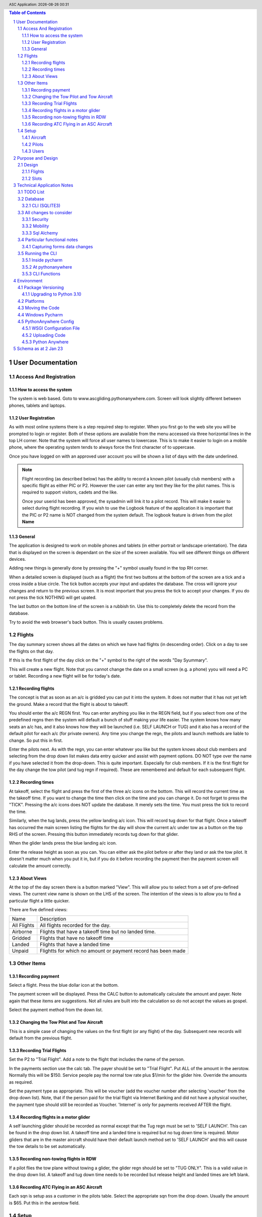 .. |date| date::
.. |time| date:: %H:%M
.. header:: ASC Application: |date| |time|
.. The ### directives are processed by rst2pdf.
.. footer:: Page ###Page### of ###Total###

.. sectnum ::

.. contents:: Table of Contents

.. raw:: pdf

    PageBreak

===========================
User Documentation
===========================

************************
Access And Registration
************************

How to access the system
========================
The system is web based.  Goto to www.ascgliding.pythonanywhere.com.
Screen will look slightly different between phones, tablets and laptops.

User Registration
=================
As with most online systems there is a step required step to register.
When you first go to the web site you will be prompted to login or register.
Both of these options are available from the menu accessed via three horizontal lines in the top LH corner.
Note that the system will force all user names to lowercase.  This is to make it easier to login on a mobile
phone, where the operating system tends to always force the first character of to uppercase.

Once you have logged on with an approved user account you will be shown a list of days with the date underlined.

.. Note::

    Flight recording (as described below) has the ability to record a known pilot (usually club members)
    with a specific flight as either PIC or P2.  However the user can enter any text they like for the
    pilot names.  This is required to support visitors, cadets and the like.

    Once your userid has been approved, the sysadmin will link it to a pilot record.  This will make it easier
    to select during flight recording.  If you wish to use the Logbook feature of the application it is important
    that the PIC or P2 name is NOT changed from the system default.  The logbook feature is driven from the
    pilot **Name**

General
=======

The application is designed to work on mobile phones and tablets (in either portrait or landscape orientation).
The data that is displayed on the screen is dependant on the size of the screen available.  You will see
different things on different devices.

Adding new things is generally done by pressing the "+" symbol usually found in the top RH corner.

When a detailed screen is displayed (such as a flight) the first two buttons at the bottom of the screen
are a tick and a cross inside a blue circle.  The tick button accepts your input and updates the database.
The cross will ignore your changes and return to the previous screen.  
It is most important that you press the tick to accept your changes.  If you do not press the tick NOTHING will get upated.

The last button on the bottom line of the screen is a rubbish tin.  Use this to completely delete the record from
the database.

Try to avoid the web browser's back button.  This is usually causes problems.

*******
Flights
*******

The day summary screen shows all the dates on which we have had flights (in descending order).
Click on a day to see the flights on that day.

If this is the first flight of the day click on the "+" symbol to the right of the words "Day Syummary".

This will create a new flight.  Note that you cannot change the date on a small screen
(e.g. a phone) yyou will need a PC or tablet.  Recording a new flight will be for
today's date.

Recording flights
=================

The concept is that as soon as an a/c is gridded you can put it into the system.  It does not matter that it has not
yet left the ground.  Make a record that the flight is about to takeoff.

You should enter the a/c REGN first.  You can enter anything you like in the REGN field, but if you select from one
of the predefined regns then the system will default a bunch of stuff making your life easier.
The system knows how many seats an a/c has, and it also knows how they
will be launched (i.e. SELF LAUNCH or TUG) and it also has a record of the default pilot for each a/c (for private owners).
Any time you change the regn, the pilots and launch methods are liable to change.  So put this in first.

Enter the pilots next.  As with the regn, you can enter whatever you like but the system knows about club members
and selecting from the drop down list makes data entry quicker and assist with payment options.  DO NOT type over the
name if you have selected it from the drop-down.  This is quite important.  Especially for club members.
If it is the first flight for the day change the tow pilot (and tug regn if required).  These are remembered and
default for each subsequent flight.

Recording times
===============

At takeoff, select the flight and press the first of the three a/c icons on the bottom.  This will record the current
time as the takeoff time.  If you want to change the time then click on the time and you can change it.  Do not forget
to press the "TICK".  Pressing the a/c icons does NOT update the database.  It merely sets the time.  You must press the
tick to record the time.

Similarly, when the tug lands, press the yellow landing a/c icon.  This will record tug down for that flight.
Once a takeoff has occurred the main screen listing the flights for the day will show the current a/c under tow
as a button on the top RHS of the screen.  Pressing this button immediately records tug down for that glider.

When the glider lands press the blue landing a/c icon.

Enter the release height as soon as you can.  You can either ask the pilot before or after they land or ask the tow
pilot.  It doesn't matter much when you put it in, but if you do it before recording the payment then the payment
screen will calculate the amount correctly.

About Views
===========
At the top of the day screen there is a button marked "View".  This will allow you to select from a set of pre-defined
views.  The current view name is shown on the LHS of the screen.  The intention of the views is to allow you to find
a particular flight a little quicker.

There are five defined views:

=============     ===========================================================================================
Name              Description
-------------     -------------------------------------------------------------------------------------------
All Flights       All flights recorded for the day.
Airborne          Flights that have a takeoff time but no landed time.
Gridded           Flights that have no takeoff time
Landed            Flights that have a landed time
Unpaid            Flightts for which no amount or payment record has been made
=============     ===========================================================================================

***********
Other Items
***********

Recording payment
=================
Select a flight.  Press the blue dollar icon at the bottom.

The payment screen will be displayed.  Press the CALC button to automatically calculate the amount and payer.
Note again that these items are suggestions. Not all rules are built into the calculation so do not accept
the values as gospel.

Select the payment method from the down list.

Changing the Tow Pilot and Tow Aircraft
=======================================

This is a simple case of changing the values on the first flight (or any flight) of the day.  Subsequent new
records will default from the previous flight.

Recording Trial Flights
=======================

Set the P2 to "Trial Flight".  Add a note to the flight that includes the name of the person.

In the payments section use the calc tab.  The payer should be set to "Trial Flight".
Put ALL of the amount in the aerotow.  Normally this will be $150.  Service people pay the normal
tow rate plus $1/min for the glider hire.  Override the amounts as required.

Set the payment type as appropriate.  This will be voucher (add the voucher number after selecting
'voucher' from the drop down list).  Note, that if the person paid for the trial flight via Internet
Banking and did not have a physical voucher, the payment type should still be recorded as Voucher.
'Internet' is only for payments received AFTER the flight.

Recording flights in a motor glider
===================================

A self launching glider should be recorded as normal except that the Tug regn must be set to 'SELF LAUNCH'.
This can be found in the drop down list.  A takeoff time and a landed time is required but no tug down
time is required.
Motor gliders that are in the master aircraft should have their default launch method set to 'SELF LAUNCH'
and this will cause the tow details to be set automatically.

Recording non-towing flights in RDW
===================================

If a pilot flies the tow plane without towing a glider, the glider regn should be set to "TUG ONLY".
This is a valid value in the drop down list.  A takeoff and tug down time needs to be recorded but
release height and landed times are left blank.

Recording ATC Flying in an ASC Aircraft
=======================================

Each sqn is setup ass a customer in the pilots table.  Select the appropriate sqn from the drop down.
Usually the amount is $65.  Put this in the aerotow field.

*****
Setup
*****

Aircraft
=========

Note that there is a special aircraft called 'WINCH'.  All aircraft with registrations that DO NOT start with "G" are
considered tow aircraft.

Pilots
======

There is not much to pilot maintenance.  However, it is important to understand the relevance of the Full Name field.
The main flights table contains PIC and P2.  These are the names of the individuals.  We have people cominging
and going all the time that are not members of the club (trial flights, ATC, paxes etc) so it is important that
users have the flexibility to enter whatever they like in these fields.  HOWEVER:  if the person is a club member
they MUST appear in the pilots list and their name must be the same in the pilots list as it is on the flights
table.  This is important.  Charges, integration with the accounting system and personal logbooks revolve around this concept.
The tow pilot option is used to populate the list of tow pilots.

All members except honorary life members and "blue-suiters" must be "B Scheme Participants".

Users
======

Users can register themselves by selecting the "Register" button from the drop down menu when there is
no one logged in.

Alternatively, the system administrator can create new users.  Note however, whilst the sysadmin can set a
password when the new user is created, they cannot alter the password once setup.  If a user forgets
their password then the only option is to delete the user and re-add them.

.. raw:: pdf

    PageBreak

==================
Purpose and Design
==================

The idea behind this project is to have a single web-based application into which flight
data can be entered either on field or after flying.  The data is then immediately available
to engineers, treasurers, instructors and CFI's.

******
Design
******
Key features in the design are:

*   Must be able to record ANY aircraft and ANY pilot in order to handle visitors or away trips such as Piako.
    This results in free text in PIC, P2 and Regn so any data validation in these fields must include values
    that are not currently in the lookup tables for pilots and aircraft.  The Pilots and aircraft tables should
    be considered defaults for ASC members and aircraft only.
*   Must support mobile phones in landscape and portrait.  The CSS includes mobile_port_suppress and mobile_land_suppress
    for suppression of fields in either landscape or portrait mode.
*   Data recording on the airfield should be as simple as possible.
*   Multi user using flask-login
*   Ability to export and import data
*   Phone use on the field via responsive design.

Flights
=======

Note the prompt for pilots includes those in the pilots file plus
all those who have flown in the last 180 days.

Slots
=====

Slot types

+--------------+----------------------------------------------------+
| RANK         |Air force ranks and "CIV" and "JUNIOR"              |
+--------------+----------------------------------------------------+
| MEMBERTYPE   |Member types such as FLYING, JUNIOR, SOCIAL         |
+--------------+----------------------------------------------------+
| TRANSTYPE    |Member transactions such as BFR, ICR.               |
+--------------+----------------------------------------------------+
| RATING       |BCAT, FRTO etc                                      |
+--------------+----------------------------------------------------+


==============================
Technical Application Notes
==============================

*********
TODO List
*********

*   Create single click buttons on PC version for glider down
*   Delete User
*   Change the way the takeoff and landing buttons work.  There is no need to use
    javascript.
*   Add a note add button to daysummary.
*   New Flight - Regn 'Tug only' appears twice.

********
Database
********

The application uses sqlite to store data.
The database is in asc.sqlite.
Maintenance is done via

sqlite3 /home/rayb/PycharmProjects/flask31/instance/asc.sqlite

or, (in the development environment):

Windows Shell::

    cd C:\Users\rayb\pythonvenv\flask31\instance>
    "C:\Program Files (x86)\sqlite3\sqlite3.exe" asc.sqlite


CLI (SQLITE3)
=============

DESCRIPTION
       To  start a sqlite3 interactive session, invoke the sqlite3 command and optionally provide the name of a database file.
       If the database file does not exist, it will be created.  If the database file does exist, it will be opened.

       For example, to create a new database file named "mydata.db", create a table named  "memos"  and  insert  a  couple  of
       records into that table:

       $ sqlite3 mydata.db
       SQLite version 3.8.8
       Enter ".help" for instructions
       sqlite> create table memos(text, priority INTEGER);
       sqlite> insert into memos values('deliver project description', 10);
       sqlite> insert into memos values('lunch with Christine', 100);
       sqlite> select * from memos;
       deliver project description|10
       lunch with Christine|100
       sqlite>

	   You can create a file of commands (which may include the .open meta command and redirect it as input

	   sqlite3 < myfile.sql

       If no database name is supplied, the ATTACH sql command can be used to attach to existing or create new database files.
       ATTACH can also be used to attach to multiple databases within the same interactive session.  This is  useful  for  
       mmigrating data between databases, possibly changing the schema along the way.

       Optionally,  a SQL statement or set of SQL statements can be supplied as a single argument.  Multiple statements should
       be separated by semi-colons.

       For example:

       $ sqlite3 -line mydata.db 'select * from memos where priority > 20;'
       text = lunch with Christine
       priority = 100

OPTIONS
       sqlite3 has the following options:

========================== =================================================================================
-bail                      Stop after hitting an error.
-------------------------- ---------------------------------------------------------------------------------
-batch                     Force batch I/O.
-------------------------- ---------------------------------------------------------------------------------
-column                    Query results will be displayed in a table like form, using whitespace characters 
                           to separate  the  columns  and align the output.
-------------------------- ---------------------------------------------------------------------------------
-cmd command               run command before reading stdin
-------------------------- ---------------------------------------------------------------------------------
-csv                       Set output mode to CSV (comma separated values).
-------------------------- ---------------------------------------------------------------------------------
-echo                      Print commands before execution.
-------------------------- ---------------------------------------------------------------------------------
-init file                 Read and execute commands from file , which can contain a mix of SQL statements i
                           and meta-commands.
-------------------------- ---------------------------------------------------------------------------------
-[no]header                Turn headers on or off.
-------------------------- ---------------------------------------------------------------------------------
-help                      Show help on options and exit.
-------------------------- ---------------------------------------------------------------------------------
-html                      Query results will be output as simple HTML tables.
-------------------------- ---------------------------------------------------------------------------------
-interactive               Force interactive I/O.
-------------------------- ---------------------------------------------------------------------------------
-line                      Query  results will be displayed with one value per line, rows separated by a 
                           blank line.  Designed to be easily parsed by scripts or other programs
-------------------------- ---------------------------------------------------------------------------------
-list                      Query results will be displayed with the separator character 
                           between each field value.  The default is the pipe symbol.
-------------------------- ---------------------------------------------------------------------------------
-mmap N                    Set default mmap size to N
-------------------------- ---------------------------------------------------------------------------------
-nullvalue string          Set string used to represent NULL values.  Default is '' (empty string).
-------------------------- ---------------------------------------------------------------------------------
-separator separator       Set output field separator.  Default is the pipe symbol.
-------------------------- ---------------------------------------------------------------------------------
-stats                     Print memory stats before each finalize.
-------------------------- ---------------------------------------------------------------------------------
-version                   Show SQLite version.
-------------------------- ---------------------------------------------------------------------------------
-vfs name                  Use name as the default VFS.
========================== =================================================================================

INIT FILE
       sqlite3  reads  an initialization file to set the configuration of the interactive environment.  Throughout 
       initialization, any previously specified setting can be overridden.  The sequence of initialization is as follows:

       o The default configuration is established as follows:

       mode            = LIST
       separator       = "|"
       main prompt     = "sqlite> "
       continue prompt = "   ...> "

       o If the file ~/.sqliterc exists, it is processed first.  can be found in the user's home directory,  it  is  read  and
       processed.  It should generally only contain meta-commands.

       o If the -init option is present, the specified file is processed.

       o All other command line options are processed.


META COMMANDS

======================== ==========================================================
.archive ...             Manage SQL archives
------------------------ ----------------------------------------------------------
.auth ON|OFF             Show authorizer callbacks
------------------------ ----------------------------------------------------------
.backup ?DB? FILE        Backup DB (default "main") to FILE
------------------------ ----------------------------------------------------------
.bail on|off             Stop after hitting an error.  Default OFF
------------------------ ----------------------------------------------------------
.binary on|off           Turn binary output on or off.  Default OFF
------------------------ ----------------------------------------------------------
.cd DIRECTORY            Change the working directory to DIRECTORY
------------------------ ----------------------------------------------------------
.changes on|off          Show number of rows changed by SQL
------------------------ ----------------------------------------------------------
.check GLOB              Fail if output since .testcase does not match
------------------------ ----------------------------------------------------------
.clone NEWDB             Clone data into NEWDB from the existing database
------------------------ ----------------------------------------------------------
.connection [close] [#]  Open or close an auxiliary database connection
------------------------ ----------------------------------------------------------
.databases               List names and files of attached databases
------------------------ ----------------------------------------------------------
.dbconfig ?op? ?val?     List or change sqlite3_db_config() options
------------------------ ----------------------------------------------------------
.dbinfo ?DB?             Show status information about the database
------------------------ ----------------------------------------------------------
.dump ?OBJECTS?          Render database content as SQL
 
                         Use this with .output

                         .output flights.sql

                         .dump flights

                         drop table flights;

                         < now edit flights.sql with vi and change the schema >

                         .read flights.sql
------------------------ ----------------------------------------------------------
.echo on|off             Turn command echo on or off
------------------------ ----------------------------------------------------------
.eqp on|off|full|...     Enable or disable automatic EXPLAIN QUERY PLAN
------------------------ ----------------------------------------------------------
.excel                   Display the output of next command in spreadsheet
------------------------ ----------------------------------------------------------
.exit ?CODE?             Exit this program with return-code CODE
------------------------ ----------------------------------------------------------
.expert                  EXPERIMENTAL. Suggest indexes for queries
------------------------ ----------------------------------------------------------
.explain ?on|off|auto?   Change the EXPLAIN formatting mode.  Default: auto
------------------------ ----------------------------------------------------------
.filectrl CMD ...        Run various sqlite3_file_control() operations
------------------------ ----------------------------------------------------------
.fullschema ?--indent?   Show schema and the content of sqlite_stat tables
------------------------ ----------------------------------------------------------
.headers on|off          Turn display of headers on or off
------------------------ ----------------------------------------------------------
.help ?-all? ?PATTERN?   Show help text for PATTERN
------------------------ ----------------------------------------------------------
.import FILE TABLE       Import data from FILE into TABLE
------------------------ ----------------------------------------------------------
.imposter INDEX TABLE    Create imposter table TABLE on index INDEX
------------------------ ----------------------------------------------------------
.indexes ?TABLE?         Show names of indexes
------------------------ ----------------------------------------------------------
.limit ?LIMIT? ?VAL?     Display or change the value of an SQLITE_LIMIT
------------------------ ----------------------------------------------------------
.lint OPTIONS            Report potential schema issues.
------------------------ ----------------------------------------------------------
.load FILE ?ENTRY?       Load an extension library
------------------------ ----------------------------------------------------------
.log FILE|off            Turn logging on or off.  FILE can be stderr/stdout
------------------------ ----------------------------------------------------------
.mode MODE ?TABLE?       Set output mode
------------------------ ----------------------------------------------------------
.nonce STRING            Disable safe mode for one command if the nonce matches
------------------------ ----------------------------------------------------------
.nullvalue STRING        Use STRING in place of NULL values
------------------------ ----------------------------------------------------------
.once ?OPTIONS? ?FILE?   Output for the next SQL command only to FILE
------------------------ ----------------------------------------------------------
.open ?OPTIONS? ?FILE?   Close existing database and reopen FILE
------------------------ ----------------------------------------------------------
.output ?FILE?           Send output to FILE or stdout if FILE is omitted
                         
                         .output /tmp/asc.sql

                         .schema

                         Creates a file called asc.sql with the database
                         schema in it.
------------------------ ----------------------------------------------------------
.parameter CMD ...       Manage SQL parameter bindings
------------------------ ----------------------------------------------------------
.print STRING...         Print literal STRING
------------------------ ----------------------------------------------------------
.progress N              Invoke progress handler after every N opcodes
------------------------ ----------------------------------------------------------
.prompt MAIN CONTINUE    Replace the standard prompts
------------------------ ----------------------------------------------------------
.quit                    Exit this program
------------------------ ----------------------------------------------------------
.read FILE               Read input from FILE
------------------------ ----------------------------------------------------------
.recover                 Recover as much data as possible from corrupt db.
------------------------ ----------------------------------------------------------
.restore ?DB? FILE       Restore content of DB (default "main") from FILE
------------------------ ----------------------------------------------------------
.save FILE               Write in-memory database into FILE
------------------------ ----------------------------------------------------------
.scanstats on|off        Turn sqlite3_stmt_scanstatus() metrics on or off
------------------------ ----------------------------------------------------------
.schema ?PATTERN?        Show the CREATE statements matching PATTERN
------------------------ ----------------------------------------------------------
.selftest ?OPTIONS?      Run tests defined in the SELFTEST table
------------------------ ----------------------------------------------------------
.separator COL ?ROW?     Change the column and row separators
------------------------ ----------------------------------------------------------
.session ?NAME? CMD ...  Create or control sessions
------------------------ ----------------------------------------------------------
.sha3sum ...             Compute a SHA3 hash of database content
------------------------ ----------------------------------------------------------
.shell CMD ARGS...       Run CMD ARGS... in a system shell
------------------------ ----------------------------------------------------------
.show                    Show the current values for various settings
------------------------ ----------------------------------------------------------
.stats ?ARG?             Show stats or turn stats on or off
------------------------ ----------------------------------------------------------
.system CMD ARGS...      Run CMD ARGS... in a system shell
------------------------ ----------------------------------------------------------
.tables ?TABLE?          List names of tables matching LIKE pattern TABLE
------------------------ ----------------------------------------------------------
.testcase NAME           Begin redirecting output to 'testcase-out.txt'
------------------------ ----------------------------------------------------------
.testctrl CMD ...        Run various sqlite3_test_control() operations
------------------------ ----------------------------------------------------------
.timeout MS              Try opening locked tables for MS milliseconds
------------------------ ----------------------------------------------------------
.timer on|off            Turn SQL timer on or off
------------------------ ----------------------------------------------------------
.trace ?OPTIONS?         Output each SQL statement as it is run
------------------------ ----------------------------------------------------------
.vfsinfo ?AUX?           Information about the top-level VFS
------------------------ ----------------------------------------------------------
.vfslist                 List all available VFSes
------------------------ ----------------------------------------------------------
.vfsname ?AUX?           Print the name of the VFS stack
------------------------ ----------------------------------------------------------
.width NUM1 NUM2 ...     Set minimum column widths for columnar output
======================== ==========================================================



***********************
All changes to consider
***********************

Security
========

The application is designed to be multi user.  There is a user maintenance function.
Once users register, there is an approval process which must be done by a system
administrator.

The Flask-Login module is used to support security.
auth.py controls both the login function, password change and user authorisation

The login_user functions logs the user in and it has a "remember" parameter with a duration set to 5 days.
So users will stay logged in for 5 days before being asked again.
Some functions use the @login_required decorator which ensures that a user has logged in
during THIS session.  This is particularly true of the user administration functions.


Mobility
========

The application must support Mobile devices.
This is done largely in the css.

Two important styles are mobile_port_suppress and mobile_land_supress.
As the name implies, when a page is shown on a mobile device in PORTrait or LANDscape rotation
the content will be suppressed.

For example:: html

      <div class="cell mobile_port_supress mobile_land_supress " align="left">{{ f.tow_pilot }}</div>
	  
What constitutes "Mobile"?
	This is done in the CSS by specifying the max-width attribute.
	Currently this is set at 30em for portrait and 60em for landscape.



Sql Alchemy
===========

I started using sqlalchemy and the methods for accessing the database in sqlalchemy
are shown in testcases.py and cli.py and schema.py

I then changed to flask-sqlalchemy and the methods for use with this are in
fschema, ftestcases and fcli.

***************************
Particular functional notes
***************************

Capturing forms data changes
============================

On certain forms there may be buttons that can only be selected if the data on the form has been saved.
An example of this is the main flight maintenance form (changeflight.html).  It contains a button to
all the user to jump to recording payment details.  But what if the user pressed "flight down" immediately
prior to pressing the payment button?  We want to ensure that the payment button cannot be selected unless
the user pressed the save (or possibly cancel) button first.

To achieve this we load a little bit of javascript in the html that contains the form and the button.

Below is the java script required to caputre that::

    {% block header %}
    <script>
      $(document).ready(function(){
        // At form load caputure the contents of the form to a variable via the serialize function
        // Note that the form must have the id=trapchange
        var trapchange_data = $("#trapchange").serialize();

        // when the button with id "matpaymentbtn" is pressed, check to see if the current form
        // content matches the content when the form was loaded.  If not prevent the button action
        // by returning false.
        $("#matpaymentbtn").on("click", function() {
              if ($("#trapchange").serialize() != trapchange_data) {
                alert('Data on the form Changed.  You need to accept or cancel the changes first')
                return false;
              }
          });
        });
    </script>
    {% endblock %}

***************
Running the CLI
***************

Inside pycharm
==============
create a config.  Note that "Add content roots to PYTHONPATH" must be selected.

=================   ====================================================
Item                Value
=================   ====================================================
Script Path         /home/rayb/PycharmProjects/flask31/asc/cli.py
Parameter           --test (or whatever)
Working Directory   /home/rayb/PycharmProjects/flask31
=================   ====================================================

At pythonanywhere
=================

*   Start a Bash Console.
*   workon flask31.  You will get an error about no module named site.  You can ignore this.
*   Ensure the current folder is the parent of the instance folder
    and that should also be the parent of the asc folder.  (i.e. PWD
    should be /home/ascgliding.
*   export PYTHONPATH=$PWD
*   export FLASK_ENV=development
*   python asc/cli.py --test
*   or to blow away the data and restart: python asc/cli.py --demodata

CLI Functions
=============

============     ===================== ==========================================================
Parameter        Function              Notes
============     ===================== ==========================================================
--init           init_db()             Drops all the tables and recreates them.
                                       Required for database changes
------------     --------------------- ----------------------------------------------------------
--test           test001()             Simple test that the CLI is working.  lists first 10
                                       flights from the database.
------------     --------------------- ----------------------------------------------------------
--loadcsv        csvload()             Imports flights from a flatfile from utilitisation
                                       spreadsheet
------------     --------------------- ----------------------------------------------------------
--demodata       add_demo_data()       note that this calls init_db()

                                       - Adds rayb user
                                       - Adds RDW
                                       - Imports aircraft
                                       - Imports aircraft from aircraft.csv
                                       - Imports Pilots from pilots.csv
                                       - Imports flights from flights.csv
------------     --------------------- ----------------------------------------------------------
--loadmbr        add_mbr_data          Deletes the membership table and trans tables
                                       Reloads from flask31/membershipdb_members.csv
------------     --------------------- ----------------------------------------------------------
--updmbr         periodic_mbr_update() Use this function to periodically update the list of
                                       Members and pilots from the membership database.

                                       - Open the membership database.
                                       - Use the export function to export all the records from
                                         columns B to AD.
                                       - Make sure dates are in y-m-dddd format (most important)
                                       - Copy this file to the PARENT of the instance folder.
                                       - Run this function.

============     ===================== ==========================================================



===========
Environment
===========

******************
Package Versioning
******************

I cannot begin to tell you how important it is that the platform that you are developing on
has EXACTLY the same versions of all the packages as the one in which the application is running.

I spent two days trying to get it to run on windows.  Finally I removed all the packages and
then added them back one by one specifying the versions.  Worked.

Create the requirements file with::

    pip freeze > REQUIREMENTS.txt

Upgrading to Python 3.10
========================


The following things need doing:

    *   Upgrade all packes to their latest versions
    *   Change all references from wtforms.fields.html5 to simply wtforms.fields.
    *   Change wtforms_ext.py remove HTMLString
    *   Change wtforms_ext.py add from markupsafe import Markup
    *   Change wtforms_ext.py change return HTMLString to return Markup (2 places)
    *   PIP install email_validator
    *   pip install WTForms-Ext
    *   pip install MarkupSafe
    *   change membership.py add import email_validator

**************
Platforms
**************

This project is deployed with PythonAnywhere (a unix based platform).

This project uses a unix based module to get the current user (for logging purposes).
However this is not actually used in the python log anywhere so it is a bit academic.
It does use sqlite and there is a subtle difference opening the database in windows
platforms compared with unix platforms.

To allow development on pycharm on a windows environment but deployment on a unix environment
the config.py contains a DEVELOPMENT config and a PRODUCTION CONFIG.
The development config ASSUMES windows and the production config assumes UNIX.

All pycharm configs must have FLASK_ENV set to "Development" and the WSGI file in Unix must be set to
'Production'

Note the difference in the code above is the number of "/" characters in the DATABASE_URI config.


As at 30 May 2021 the maintenance of this code is done
on my windows machine.

Start the project - "RUN ASC" config.  goto \\\\mydemo\:5000

****************************
Moving the Code
****************************

The parent folder of the .py files and the templates foolder  must be named asc.

***************
Windows Pycharm
***************

Note that the working directory for all configurations should be set to
blahblahblah/flask31/asc.  i.e. always the asc folder.

This is because this is what it is set to on pythonanywhere and paths to
CSV files must be relative to this folder.


*********************
PythonAnywhere Config
*********************

WSGI Configuration File
=======================
This is a critical file.  It is not stored as part of the project folder so it is not
overwritten when code is uploaded to pythonanywhere.  It is stored here:

/var/www/ascgliding_pythonanywhere_com_wsgi.py

And it looks like this ::

    # +++++++++++ FLASK +++++++++++
    # Flask works like any other WSGI-compatible framework, we just need
    # to import the application.  Often Flask apps are called "app" so we
    # may need to rename it during the import:
    #
    #
    import sys
    import os
    import time

    os.environ["TZ"] = "Pacific/Auckland"
    time.tzset()

    #
    ## The "/home/ascgliding" below specifies your home
    ## directory -- the rest should be the directory you uploaded your Flask
    ## code to underneath the home directory.  So if you just ran
    ## "git clone git@github.com/myusername/myproject.git"
    ## ...or uploaded files to the directory "myproject", then you should
    ## specify "/home/ascgliding/myproject"
    os.environ['FLASK_APP'] = 'asc'
    os.environ['FLASK_ENV'] = 'production'
    #path = '/home/ascgliding'
    #if path not in sys.path:
    #    sys.path.append(path)

    project_home = u'/home/ascgliding'

    if project_home not in sys.path:
        sys.path = [project_home] + sys.path

    #
    #from main_flask_app_file import app as application  # noqa
    #from asc import asc as application
    from asc.runit import app as application
    # NB -- many Flask guides suggest you use a file called run.py; that's
    # not necessary on PythonAnywhere.  And you should make sure your code
    # does *not* invoke the flask development server with app.run(), as it
    # will prevent your wsgi file from working.

Uploading Code
==============

To upload a new version of the system:

*   On PythonAnywhere: Create a backup of asc using tar and copy to local machine
*   Zip the contents of the asc folder on windows.
*   copy to /home/ascgliding on pythonanywhere
*   Start a bash console
*   Type 'unzip asc.zip'.  You will be asked to replace the first file.  Answer 'A' to replace all.
*   Close the console.
*   From the Web function reload the app
*   Run any upgrade code via the cli







Python Anywhere
===============

To use Sqlite3:

*   Start a bash console
*   cd ~/instance
*   sqlite3 asc.sqlite


=================================
Schema as at 2 Jan 23
=================================

Schema::


    CREATE TABLE users (
        id INTEGER NOT NULL,
        name VARCHAR NOT NULL,
        fullname VARCHAR,
        email VARCHAR,
        administrator BOOLEAN,
        authenticated BOOLEAN,
        password_hash VARCHAR,
        approved BOOLEAN,
        inserted DATETIME,
        updated DATETIME, gnz_no integer,
        PRIMARY KEY (id),
        UNIQUE (name),
        CHECK (administrator IN (0, 1)),
        CHECK (authenticated IN (0, 1)),
        CHECK (approved IN (0, 1))
    );
    CREATE TABLE flights (
        id INTEGER NOT NULL,
        flt_date DATE,
        linetype VARCHAR(2),
        pic VARCHAR,
        p2 VARCHAR,
        ac_regn VARCHAR,
        tow_pilot VARCHAR,
        tug_regn VARCHAR,
        takeoff TIME,
        tug_down TIME,
        landed TIME,
        release_height INTEGER,
        tow_charge INTEGER NOT NULL,
        glider_charge INTEGER NOT NULL,
        other_charge INTEGER NOT NULL,
        payment_note VARCHAR,
        general_note VARCHAR,
        inserted DATETIME,
        updated DATETIME,
        PRIMARY KEY (id)
    );
    CREATE TABLE pilots (
        id INTEGER NOT NULL,
        code VARCHAR NOT NULL,
        fullname VARCHAR NOT NULL,
        email VARCHAR,
        userid INTEGER,
        towpilot BOOLEAN,
        instructor BOOLEAN,
        bscheme BOOLEAN,
        inserted DATETIME,
        updated DATETIME, gnz_no integer,
        PRIMARY KEY (id),
        UNIQUE (code),
        CHECK (towpilot IN (0, 1)),
        CHECK (instructor IN (0, 1)),
        CHECK (bscheme IN (0, 1))
    );
    CREATE TABLE slots (
        id INTEGER NOT NULL,
        userid INTEGER,
        slot_type VARCHAR NOT NULL,
        slot_key VARCHAR NOT NULL,
        slot_desc VARCHAR,
        slot_data VARCHAR,
        inserted DATETIME,
        updated DATETIME,
        PRIMARY KEY (id)
    );
    CREATE TABLE aircraft (
        id INTEGER NOT NULL,
        regn VARCHAR,
        type VARCHAR,
        launch BOOLEAN,
        rate_per_hour INTEGER NOT NULL,
        flat_charge_per_launch INTEGER NOT NULL,
        rate_per_height INTEGER NOT NULL,
        per_height_basis INTEGER NOT NULL,
        rate_per_hour_tug_only INTEGER NOT NULL,
        bscheme BOOLEAN,
        default_launch VARCHAR,
        default_pilot VARCHAR,
        seat_count INTEGER,
        inserted DATETIME,
        updated DATETIME,
        PRIMARY KEY (id),
        CHECK (launch IN (0, 1)),
        CHECK (bscheme IN (0, 1))
    );
    CREATE TABLE members (
        id INTEGER NOT NULL,
        active BOOLEAN,
        gnz_no INTEGER,
        type VARCHAR(8),
        surname VARCHAR,
        firstname VARCHAR,
        rank VARCHAR,
        note TEXT,
        email_address VARCHAR,
        dob DATE,
        phone VARCHAR,
        mobile VARCHAR,
        address_1 VARCHAR,
        address_2 VARCHAR,
        address_3 VARCHAR,
        service BOOLEAN,
        roster VARCHAR(2),
        email_2 VARCHAR,
        phone2 VARCHAR,
        mobile2 VARCHAR,
        committee BOOLEAN,
        instructor BOOLEAN,
        tow_pilot BOOLEAN,
        oo BOOLEAN,
        duty_pilot BOOLEAN,
        nok_name VARCHAR,
        nok_rship VARCHAR,
        nok_phone VARCHAR,
        nok_mobile VARCHAR,
        glider VARCHAR,
        inserted DATETIME,
        updated DATETIME,
        PRIMARY KEY (id),
        CHECK (active IN (0, 1)),
        CHECK (type IN ('FLYING', 'JUNIOR', 'VFP BULK', 'SOCIAL')),
        CHECK (service IN (0, 1)),
        CHECK (roster IN ('D', 'T', 'I', 'IT', 'D', 'N')),
        CHECK (committee IN (0, 1)),
        CHECK (instructor IN (0, 1)),
        CHECK (tow_pilot IN (0, 1)),
        CHECK (oo IN (0, 1)),
        CHECK (duty_pilot IN (0, 1))
    );
    CREATE TABLE membertrans (
        id INTEGER NOT NULL,
        memberid INTEGER,
        transdate DATE,
        transtype VARCHAR(3),
        transsubtype VARCHAR,
        transnotes TEXT,
        inserted DATETIME,
        updated DATETIME,
        PRIMARY KEY (id),
        FOREIGN KEY(memberid) REFERENCES members (id),
        CHECK (transtype IN ('IR', 'MF', 'DCG', 'MD', 'ICR', 'RTG', 'BFR', 'NOT'))
    );
